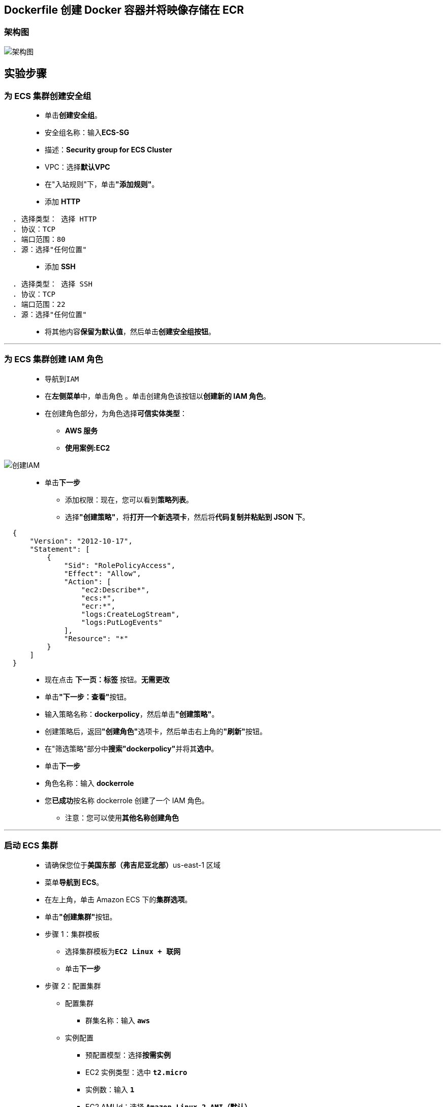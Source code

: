 
## Dockerfile 创建 Docker 容器并将映像存储在 ECR


=== 架构图

image::/图片/83图片/架构图.png[架构图]

== 实验步骤

=== 为 ECS 集群创建安全组

> - 单击**创建安全组**。
> - 安全组名称：输入**ECS-SG**
> - 描述：**Security group for ECS Cluster**
> - VPC：选择**默认VPC**
> - 在"入站规则"下，单击**"添加规则"**。
> - 添加 **HTTP**

----
  . 选择类型： 选择 HTTP
  . 协议：TCP
  . 端口范围：80
  . 源：选择"任何位置"
----

> - 添加 **SSH**

----
  . 选择类型： 选择 SSH
  . 协议：TCP
  . 端口范围：22
  . 源：选择"任何位置"
----

> - 将其他内容**保留为默认值**，然后单击**创建安全组按钮**。

---

=== 为 ECS 集群创建 IAM 角色


> - 导航到``IAM``
> - 在**左侧菜单**中，单击``角色`` 。单击``创建角色``该按钮以**创建新的 IAM 角色**。
> - 在创建角色部分，为角色选择**可信实体类型**：
> * **AWS 服务**
> * **使用案例:EC2**


image::/图片/25图片/创建IAM.png[创建IAM]


> * 单击**下一步**
> - 添加权限：现在，您可以看到**策略列表**。
> - 选择**"创建策略"**，将**打开一个新选项卡**，然后将**代码复制并粘贴到 JSON 下**。

```json
  {
      "Version": "2012-10-17",
      "Statement": [
          {
              "Sid": "RolePolicyAccess",
              "Effect": "Allow",
              "Action": [
                  "ec2:Describe*",
                  "ecs:*",
                  "ecr:*",
                  "logs:CreateLogStream",
                  "logs:PutLogEvents"
              ],
              "Resource": "*"
          }
      ]
  }
```

> - 现在点击 **下一页：标签** 按钮。**无需更改**
> - 单击**"下一步：查看"**按钮。
> - 输入策略名称：**dockerpolicy**，然后单击**"创建策略"**。
> - 创建策略后，返回**"创建角色"**选项卡，然后单击右上角的**"刷新"**按钮。
> - 在"筛选策略"部分中**搜索"dockerpolicy"**并将其**选中**。
> - 单击**下一步**
> - 角色名称：输入 **dockerrole**
> - 您**已成功**按名称 dockerrole 创建了一个 IAM 角色。
> * 注意：您可以使用**其他名称创建角色**

---

=== 启动 ECS 集群

> - 请确保您位于**美国东部（弗吉尼亚北部）**us-east-1 区域
> - 菜单**导航到 ECS**。
> - 在左上角，单击 Amazon ECS 下的**集群选项**。
> - 单击**"创建集群"**按钮。
> - 步骤 1：集群模板
> * 选择集群模板为**``EC2 Linux + 联网``**
> * 单击**下一步**
> - 步骤 2：配置集群
> * 配置集群
> ** 群集名称：输入 **``aws``**
> * 实例配置
> ** 预配置模型：选择**``按需实例``**
> ** EC2 实例类型：选中 **``t2.micro``**
> ** 实例数：输入 **``1``**
> ** EC2 AMI Id：选择 **``Amazon Linux 2 AMI（默认）``**
> ** 根 EBS 卷大小 （GiB）：输入 **``30（默认值）``**
> ** 密钥对：选择**账户存在的密钥对(没有可以创建一个)**

image::/图片/80图片/实例配置.png[实例配置]

> - 联网
> * VPC：选择**``默认VPC``**
> * 子网：选择 **``us-east-1a 和 us-east-1b``**
> * 自动分配公用 IP：选择**``使用子网设置（默认）``**
> * 安全组：选择 **``ECS-SG 安全组``**

image::/图片/80图片/联网.png[联网]

> - 容器实例 IAM 角色：选择**``dockerrole``**
> - 将其他选项**保留为默认值**。
> - 单击**创建**按钮，**创建 aws ECS 集群**
> - ECS 集群将**在 2 分钟内创建**。
> - 点击**查看集群**按钮
> - 预置 ECS 实例**需要几分钟时间**。
> - ECS 集群将**创建 1 个容器实例**

image::/图片/80图片/预置实例.png[预置实例]

---


=== 导航到容器实例

> - 在左侧边栏上，单击**Amazon ECS**部分下的**集群**选项。
> - aws ECS 集群将在此处列出，单击该**aws**。
> - 要**查看 ECS 实例**，请**切换到 ECS 实例选项卡**。

image::/图片/83图片/ECS实例.png[ECS实例]

> - **单击 ECS 实例**，您将被重定向到**正在运行的 EC2 实例**。
> - 单击**EC2实例 ID**。
> - **复制实例的公有 IP**。将其保存到记事本，我们需要它进入到 EC2 实例中。

---

=== SSH 进入到 EC2 实例

==== 创建 Dockerfile 并构建 Docker 映像

> - **SSH 进入到 EC2 实例**。
> - 使用以下命令**获取根权限**：
> * **``sudo su``**
> - 现在使用以下命令**运行更新**：
> * **``yum -y update``**
> - 通过运行以下命令**检查 Docker 版本**：
> * **``docker version``**
> - 检查 ECS 集群中运行的**所有 Docker 进程**：
> * **``docker ps``**
> - 通过运行以下命令**安装 AWS CLI**：
> * **``yum install awscli -y``**
> - 通过运行以下命令**创建 Dockerfile**：
> * **``touch Dockerfile``**
> - 通过运行以下命令将指令**放入 Dockerfile 文件中**
> * **``vi Dockerfile``**
> - 按 **``i``** 进入**插入模式**后将以下**代码粘贴到 Dockerfile 中**

----
#This is a sample Image
FROM ubuntu
MAINTAINER someone@example.com
RUN apt-get update
RUN apt-get install nginx -y
CMD ["echo","Image created"]
----

image::/图片/83图片/dockerfile.png[dockerfile]

> - 通过按 **``esc``** 然后输入 **``:wq``** **保存文件并关闭 vi 编辑器**。
> - 运行**"生成"**命令：
> * **``docker build -t aws .``**
> * 注意：**不要忘记在后面添加（.）点**。
> - 通过运行以下命令**检查新映像的可用性**：
> * **``docker images``**

---


=== 在 ECR 中创建存储库并运行推送命令


> - 请确保您位于**美国东部（弗吉尼亚北部）**us-east-1 区域
> - 菜单**导航到 ECS**。
> - 单击左侧菜单**"Amazon ECR"**。
> - 单击**创建存储库**按钮
> - 填写以下详细信息以**创建 ECR 存储库**。
> * 可见性设置：选择**"私有"**
> * 存储库名称：输入**aws**
> * 将**其他选项保留为默认值**。

image::/图片/83图片/创建储存库.png[创建储存库]

> - 最后，单击**创建存储库**按钮以创建 ECR 存储库。
> - 存储库现已创建，单击**查看推送命令**按钮，将创建的**自定义镜像上传到 ECR 存储库中**。

image::/图片/83图片/查看推送命令.png[查看推送命令]

> - **逐个复制命令**，并将其**粘贴到终端上以执行**。
> - 由于我们已经**将 Dockerfile 构建到 docker 镜像**。我们可以**跳过复制和粘贴第二个命令**。

image::/图片/83图片/推送命令.png[推送命令]

> - **运行完全部3个命令后**，可以单击**存储库名称**来**检查创建的镜像**。

image::/图片/83图片/上传成功.png[上传成功]

> - 镜像现在**已推送到 ECR 存储库**，现在可以在**任务定义**中**使用它来创建服务和任务**。

---
